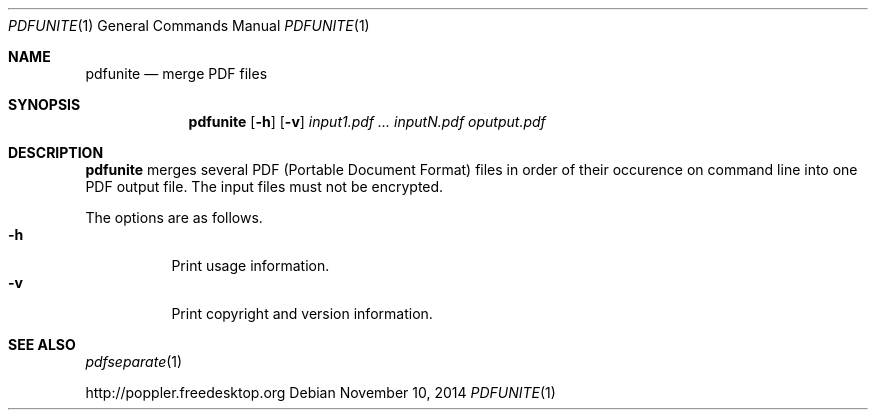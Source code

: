 .Dd November 10, 2014
.Dt PDFUNITE 1
.Os
.Sh NAME
.Nm pdfunite
.Nd merge PDF files
.Sh SYNOPSIS
.Nm pdfunite
.Op Fl h
.Op Fl v
.Ar input1.pdf
.Ar ...
.Ar inputN.pdf
.Ar oputput.pdf
.Sh DESCRIPTION
.Nm
merges several PDF (Portable Document Format) files
in order of their occurence on command line into one PDF output file.
The input files must not be encrypted.
.Pp
The options are as follows.
.Bl -tag -width Ds -compact
.It Fl h
Print usage information.
.It Fl v
Print copyright and version information.
.El
.Sh SEE ALSO
.Xr pdfseparate 1
.Pp
.Lk http://poppler.freedesktop.org
